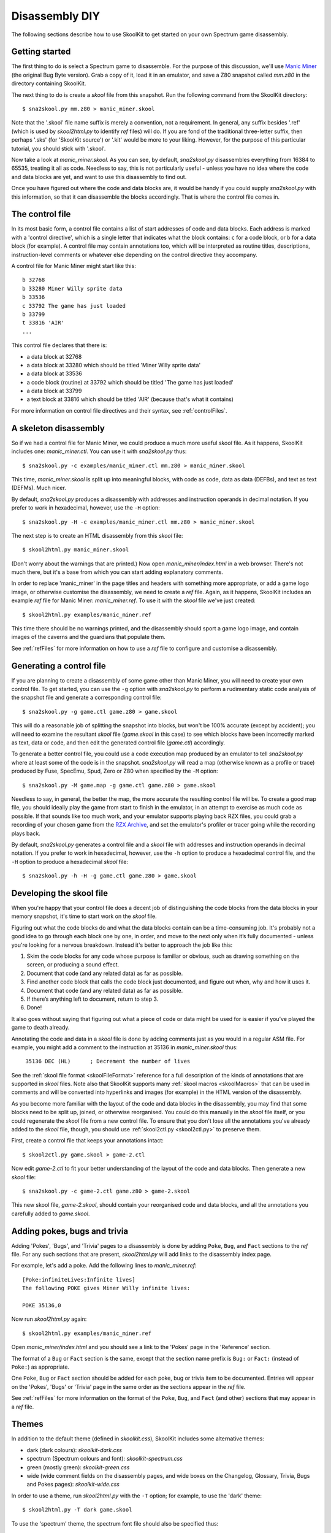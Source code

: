 .. _disassemblyDIY:

Disassembly DIY
===============
The following sections describe how to use SkoolKit to get started on your own
Spectrum game disassembly.

Getting started
---------------
The first thing to do is select a Spectrum game to disassemble. For the purpose
of this discussion, we'll use `Manic Miner`_ (the original Bug Byte version).
Grab a copy of it, load it in an emulator, and save a Z80 snapshot called
`mm.z80` in the directory containing SkoolKit.

The next thing to do is create a `skool` file from this snapshot. Run the
following command from the SkoolKit directory::

  $ sna2skool.py mm.z80 > manic_miner.skool

Note that the '.skool' file name suffix is merely a convention, not a
requirement. In general, any suffix besides '.ref' (which is used by
`skool2html.py` to identify `ref` files) will do. If you are fond of the
traditional three-letter suffix, then perhaps '.sks' (for 'SkoolKit source') or
'.kit' would be more to your liking. However, for the purpose of this
particular tutorial, you should stick with '.skool'.

Now take a look at `manic_miner.skool`. As you can see, by default,
`sna2skool.py` disassembles everything from 16384 to 65535, treating it all as
code. Needless to say, this is not particularly useful - unless you have no
idea where the code and data blocks are yet, and want to use this disassembly
to find out.

Once you have figured out where the code and data blocks are, it would be handy
if you could supply `sna2skool.py` with this information, so that it can
disassemble the blocks accordingly. That is where the control file comes in.

.. _Manic Miner: http://www.worldofspectrum.org/infoseekid.cgi?id=0003012&loadpics=3

The control file
----------------
In its most basic form, a control file contains a list of start addresses of
code and data blocks. Each address is marked with a 'control directive', which
is a single letter that indicates what the block contains: ``c`` for a code
block, or ``b`` for a data block (for example). A control file may contain
annotations too, which will be interpreted as routine titles, descriptions,
instruction-level comments or whatever else depending on the control directive
they accompany.

A control file for Manic Miner might start like this::

  b 32768
  b 33280 Miner Willy sprite data
  b 33536
  c 33792 The game has just loaded
  b 33799
  t 33816 'AIR'
  ...

This control file declares that there is:

* a data block at 32768
* a data block at 33280 which should be titled 'Miner Willy sprite data'
* a data block at 33536
* a code block (routine) at 33792 which should be titled 'The game has just
  loaded'
* a data block at 33799
* a text block at 33816 which should be titled 'AIR' (because that's what it
  contains)

For more information on control file directives and their syntax, see
:ref:`controlFiles`.

A skeleton disassembly
----------------------
So if we had a control file for Manic Miner, we could produce a much more
useful `skool` file. As it happens, SkoolKit includes one: `manic_miner.ctl`.
You can use it with `sna2skool.py` thus::

  $ sna2skool.py -c examples/manic_miner.ctl mm.z80 > manic_miner.skool

This time, `manic_miner.skool` is split up into meaningful blocks, with code as
code, data as data (DEFBs), and text as text (DEFMs). Much nicer.

By default, `sna2skool.py` produces a disassembly with addresses and
instruction operands in decimal notation. If you prefer to work in hexadecimal,
however, use the ``-H`` option::

  $ sna2skool.py -H -c examples/manic_miner.ctl mm.z80 > manic_miner.skool

The next step is to create an HTML disassembly from this `skool` file::

  $ skool2html.py manic_miner.skool

(Don't worry about the warnings that are printed.) Now open
`manic_miner/index.html` in a web browser. There's not much there, but it's a
base from which you can start adding explanatory comments.

In order to replace 'manic_miner' in the page titles and headers with something
more appropriate, or add a game logo image, or otherwise customise the
disassembly, we need to create a `ref` file. Again, as it happens, SkoolKit
includes an example `ref` file for Manic Miner: `manic_miner.ref`. To use it
with the `skool` file we've just created::

  $ skool2html.py examples/manic_miner.ref

This time there should be no warnings printed, and the disassembly should sport
a game logo image, and contain images of the caverns and the guardians that
populate them.

See :ref:`refFiles` for more information on how to use a `ref` file to
configure and customise a disassembly.

Generating a control file
-------------------------
If you are planning to create a disassembly of some game other than Manic
Miner, you will need to create your own control file. To get started, you can
use the ``-g`` option with `sna2skool.py` to perform a rudimentary static code
analysis of the snapshot file and generate a corresponding control file::

  $ sna2skool.py -g game.ctl game.z80 > game.skool

This will do a reasonable job of splitting the snapshot into blocks, but won't
be 100% accurate (except by accident); you will need to examine the resultant
`skool` file (`game.skool` in this case) to see which blocks have been
incorrectly marked as text, data or code, and then edit the generated control
file (`game.ctl`) accordingly.

To generate a better control file, you could use a code execution map produced
by an emulator to tell `sna2skool.py` where at least some of the code is in the
snapshot. `sna2skool.py` will read a map (otherwise known as a profile or
trace) produced by Fuse, SpecEmu, Spud, Zero or Z80 when specified by the
``-M`` option::

  $ sna2skool.py -M game.map -g game.ctl game.z80 > game.skool

Needless to say, in general, the better the map, the more accurate the
resulting control file will be. To create a good map file, you should ideally
play the game from start to finish in the emulator, in an attempt to exercise
as much code as possible. If that sounds like too much work, and your emulator
supports playing back RZX files, you could grab a recording of your chosen game
from the `RZX Archive <http://rzxarchive.co.uk/>`_, and set the emulator's
profiler or tracer going while the recording plays back.

By default, `sna2skool.py` generates a control file and a `skool` file with
addresses and instruction operands in decimal notation. If you prefer to work
in hexadecimal, however, use the ``-h`` option to produce a hexadecimal control
file, and the ``-H`` option to produce a hexadecimal `skool` file::

  $ sna2skool.py -h -H -g game.ctl game.z80 > game.skool

Developing the skool file
-------------------------
When you're happy that your control file does a decent job of distinguishing
the code blocks from the data blocks in your memory snapshot, it's time to
start work on the `skool` file.

Figuring out what the code blocks do and what the data blocks contain can be a
time-consuming job. It's probably not a good idea to go through each block one
by one, in order, and move to the next only when it’s fully documented - unless
you're looking for a nervous breakdown. Instead it's better to approach the job
like this:

1. Skim the code blocks for any code whose purpose is familiar or obvious,
   such as drawing something on the screen, or producing a sound effect.
2. Document that code (and any related data) as far as possible.
3. Find another code block that calls the code block just documented, and
   figure out when, why and how it uses it.
4. Document that code (and any related data) as far as possible.
5. If there’s anything left to document, return to step 3.
6. Done!

It also goes without saying that figuring out what a piece of code or data
might be used for is easier if you’ve played the game to death already.

Annotating the code and data in a `skool` file is done by adding comments just
as you would in a regular ASM file. For example, you might add a comment to the
instruction at 35136 in `manic_miner.skool` thus:

.. parsed-literal::
   :class: nonexistent

    35136 DEC (HL)      ; Decrement the number of lives

See the :ref:`skool file format <skoolFileFormat>` reference for a full
description of the kinds of annotations that are supported in `skool` files.
Note also that SkoolKit supports many :ref:`skool macros <skoolMacros>` that
can be used in comments and will be converted into hyperlinks and images (for
example) in the HTML version of the disassembly.

As you become more familiar with the layout of the code and data blocks in the
disassembly, you may find that some blocks need to be split up, joined, or
otherwise reorganised. You could do this manually in the `skool` file itself,
or you could regenerate the `skool` file from a new control file. To ensure
that you don't lose all the annotations you've already added to the `skool`
file, though, you should use :ref:`skool2ctl.py <skool2ctl.py>` to preserve
them.

First, create a control file that keeps your annotations intact::

  $ skool2ctl.py game.skool > game-2.ctl

Now edit `game-2.ctl` to fit your better understanding of the layout of the
code and data blocks. Then generate a new `skool` file::

  $ sna2skool.py -c game-2.ctl game.z80 > game-2.skool

This new skool file, `game-2.skool`, should contain your reorganised code and
data blocks, and all the annotations you carefully added to `game.skool`.

Adding pokes, bugs and trivia
-----------------------------
Adding 'Pokes', 'Bugs', and 'Trivia' pages to a disassembly is done by adding
``Poke``, ``Bug``, and ``Fact`` sections to the `ref` file. For any such
sections that are present, `skool2html.py` will add links to the disassembly
index page.

For example, let's add a poke. Add the following lines to `manic_miner.ref`::

  [Poke:infiniteLives:Infinite lives]
  The following POKE gives Miner Willy infinite lives:

  POKE 35136,0

Now run `skool2html.py` again::

  $ skool2html.py examples/manic_miner.ref

Open `manic_miner/index.html` and you should see a link to the 'Pokes' page in
the 'Reference' section.

The format of a ``Bug`` or ``Fact`` section is the same, except that the
section name prefix is ``Bug:`` or ``Fact:`` (instead of ``Poke:``) as
appropriate.

One ``Poke``, ``Bug`` or ``Fact`` section should be added for each poke, bug or
trivia item to be documented. Entries will appear on the 'Pokes', 'Bugs' or
'Trivia' page in the same order as the sections appear in the `ref` file.

See :ref:`refFiles` for more information on the format of the ``Poke``,
``Bug``, and ``Fact`` (and other) sections that may appear in a `ref` file.

Themes
------
In addition to the default theme (defined in `skoolkit.css`), SkoolKit includes
some alternative themes:

* dark (dark colours): `skoolkit-dark.css`
* spectrum (Spectrum colours and font): `skoolkit-spectrum.css`
* green (mostly green): `skoolkit-green.css`
* wide (wide comment fields on the disassembly pages, and wide boxes on the
  Changelog, Glossary, Trivia, Bugs and Pokes pages): `skoolkit-wide.css`

In order to use a theme, run `skool2html.py` with the ``-T`` option; for
example, to use the 'dark' theme::

  $ skool2html.py -T dark game.skool

To use the 'spectrum' theme, the spectrum font file should also be specified
thus::

  $ skool2html.py -T spectrum -c Game/Font=spectrum.ttf game.skool

Themes may also be combined; for example, to use both the 'dark' and 'wide'
themes::

  $ skool2html.py -T dark -T wide game.skool
